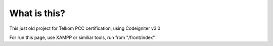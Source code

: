 ###################
What is this?
###################
This just old project for Telkom PCC certification, using Codeigniter v3.0

For run this page, use XAMPP or similiar tools, run from "/front/index"
